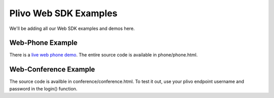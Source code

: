 Plivo Web SDK Examples
======================

We'll be adding all our Web SDK examples and demos here. 

Web-Phone Example
-----------------

There is a `live web phone demo`_. The entire source code is available in phone/phone.html.

.. _`live web phone demo`: https://s3.amazonaws.com/plivoweb-sdk/phone.html


Web-Conference Example
----------------------

The source code is availble in conference/conference.html. To test it out, use your plivo endpoint username and password in the login() function. 
